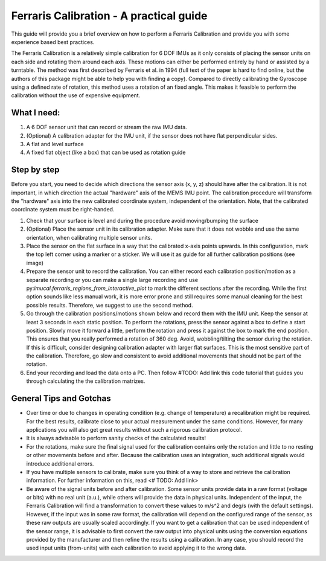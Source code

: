 ========================================
Ferraris Calibration - A practical guide
========================================

This guide will provide you a brief overview on how to perform a Ferraris Calibration and provide you with some
experience based best practices.

The Ferraris Calibration is a relatively simple calibration for 6 DOF IMUs as it only consists of placing the sensor
units on each side and rotating them around each axis.
These motions can either be performed entirely by hand or assisted by a turntable.
The method was first described by Ferraris et al. in 1994 (full text of the paper is hard to find online, but the
authors of this package might be able to help you with finding a copy).
Compared to directly calibrating the Gyroscope using a defined rate of rotation, this method uses a rotation of an fixed
angle.
This makes it feasible to perform the calibration without the use of expensive equipment.

What I need:
===========

1. A 6 DOF sensor unit that can record or stream the raw IMU data.
2. (Optional) A calibration adapter for the IMU unit, if the sensor does not have flat perpendicular sides.
3. A flat and level surface
4. A fixed flat object (like a box) that can be used as rotation guide

Step by step
============

Before you start, you need to decide which directions the sensor axis (x, y, z) should have after the calibration.
It is not important, in which direction the actual "hardware" axis of the MEMS IMU point.
The calibration procedure will transform the "hardware" axis into the new calibrated coordinate system, independent of
the orientation.
Note, that the calibrated coordinate system must be right-handed.

1. Check that your surface is level and during the procedure avoid moving/bumping the surface
2. (Optional) Place the sensor unit in its calibration adapter.
   Make sure that it does not wobble and use the same orientation, when calibrating multiple sensor units.
3. Place the sensor on the flat surface in a way that the calibrated x-axis points upwards.
   In this configuration, mark the top left corner using a marker or a sticker.
   We will use it as guide for all further calibration positions (see image)
4. Prepare the sensor unit to record the calibration.
   You can either record each calibration position/motion as a separate recording or you can make a single large
   recording and use py:`imucal.ferraris_regions_from_interactive_plot` to mark the different sections after the
   recording.
   While the first option sounds like less manual work, it is more error prone and still requires some manual cleaning
   for the best possible results.
   Therefore, we suggest to use the second method.
5. Go through the calibration positions/motions shown below and record them with the IMU unit.
   Keep the sensor at least 3 seconds in each static position.
   To perform the rotations, press the sensor against a box to define a start position.
   Slowly move it forward a little, perform the rotation and press it against the box to mark the end position.
   This ensures that you really performed a rotation of 360 deg.
   Avoid, wobbling/tilting the sensor during the rotation.
   If this is difficult, consider designing calibration adapter with larger flat surfaces.
   This is the most sensitive part of the calibration.
   Therefore, go slow and consistent to avoid additional movements that should not be part of the rotation.
6. End your recording and load the data onto a PC.
   Then follow #TODO: Add link this code tutorial that guides you through calculating the the calibration matrizes.

General Tips and Gotchas
========================

- Over time or due to changes in operating condition (e.g. change of temperature) a recalibration might be required.
  For the best results, calibrate close to your actual measurement under the same conditions.
  However, for many applications you will also get great results without such a rigorous calibration protocol.
- It is always advisable to perform sanity checks of the calculated results!
- For the rotations, make sure the final signal used for the calibration contains only the rotation and little to no
  resting or other movements before and after.
  Because the calibration uses an integration, such additional signals would introduce additional errors.
- If you have multiple sensors to calibrate, make sure you think of a way to store and retrieve the calibration
  information.
  For further information on this, read <# TODO: Add link>
- Be aware of the signal units before and after calibration.
  Some sensor units provide data in a raw format (voltage or bits) with no real unit (a.u.), while others will provide
  the data in physical units.
  Independent of the input, the Ferraris Calibration will find a transformation to convert these values to m/s^2 and
  deg/s (with the default settings).
  However, if the input was in some raw format, the calibration will depend on the configured range of the sensor,
  as these raw outputs are usually scaled accordingly.
  If you want to get a calibration that can be used independent of the sensor range, it is advisable to first convert
  the raw output into physical units using the conversion equations provided by the manufacturer and then refine the
  results using a calibration.
  In any case, you should record the used input units (from-units) with each calibration to avoid applying it to the
  wrong data.

